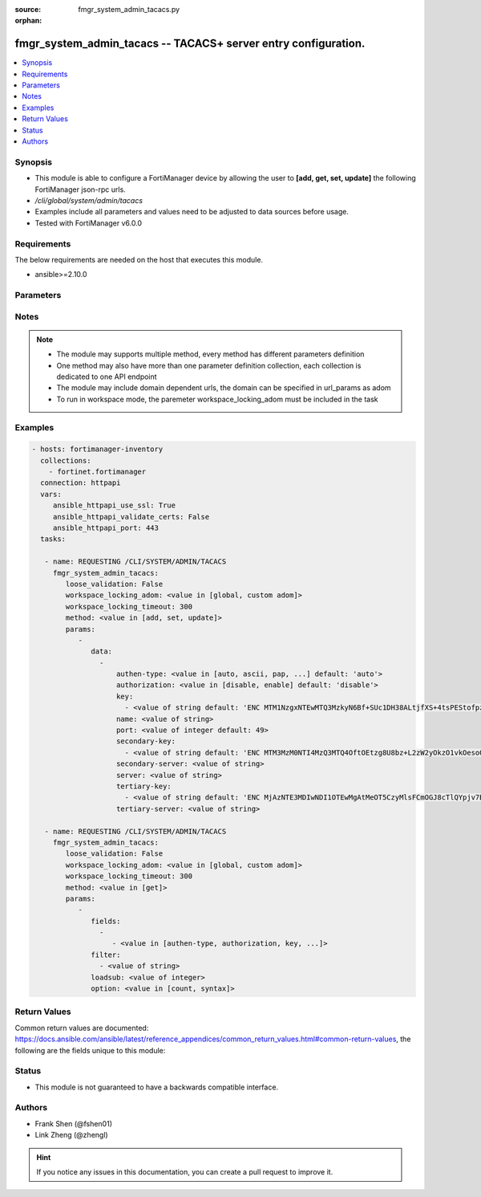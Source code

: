 :source: fmgr_system_admin_tacacs.py

:orphan:

.. _fmgr_system_admin_tacacs:

fmgr_system_admin_tacacs -- TACACS+ server entry configuration.
+++++++++++++++++++++++++++++++++++++++++++++++++++++++++++++++

.. versionadded:: 2.10

.. contents::
   :local:
   :depth: 1


Synopsis
--------

- This module is able to configure a FortiManager device by allowing the user to **[add, get, set, update]** the following FortiManager json-rpc urls.
- `/cli/global/system/admin/tacacs`
- Examples include all parameters and values need to be adjusted to data sources before usage.
- Tested with FortiManager v6.0.0


Requirements
------------
The below requirements are needed on the host that executes this module.

- ansible>=2.10.0



Parameters
----------

.. raw:: html

 <ul>
 <li><span class="li-head">loose_validation</span> - Do parameter validation in a loose way <span class="li-normal">type: bool</span> <span class="li-required">required: false</span> <span class="li-normal">default: false</span>  </li>
 <li><span class="li-head">workspace_locking_adom</span> - Acquire the workspace lock if FortiManager is running in workspace mode <span class="li-normal">type: str</span> <span class="li-required">required: false</span> <span class="li-normal"> choices: global, custom dom</span> </li>
 <li><span class="li-head">workspace_locking_timeout</span> - The maximum time in seconds to wait for other users to release workspace lock <span class="li-normal">type: integer</span> <span class="li-required">required: false</span>  <span class="li-normal">default: 300</span> </li>
 <li><span class="li-head">parameters for method: [add, set, update]</span> - TACACS+ server entry configuration.</li>
 <ul class="ul-self">
 <li><span class="li-head">data</span> - No description for the parameter <span class="li-normal">type: array</span> <ul class="ul-self">
 <li><span class="li-head">authen-type</span> - Authentication type. <span class="li-normal">type: str</span>  <span class="li-normal">choices: [auto, ascii, pap, chap, mschap]</span>  <span class="li-normal">default: auto</span> </li>
 <li><span class="li-head">authorization</span> - Enable/disable TACACS+ authorization. <span class="li-normal">type: str</span>  <span class="li-normal">choices: [disable, enable]</span>  <span class="li-normal">default: disable</span> </li>
 <li><span class="li-head">key</span> - No description for the parameter <span class="li-normal">type: array</span> <ul class="ul-self">
 <li><span class="li-head">{no-name}</span> - No description for the parameter <span class="li-normal">type: str</span>  <span class="li-normal">default: ENC MTM1NzgxNTEwMTQ3MzkyN6Bf+SUc1DH38ALtjfXS+4tsPEStofpzICCe9zH2nI/U1uDRuS4ysXoRMhkM/i6ypV7BvpqVqu3wnaI3lWsFOh6+06ydV9EyGZ+z+v4JkMDSSJ5UHQdPh8DxRdsVvWS3WpWWGFXk4064PiT2A1zTZuT+ZqDM</span> </li>
 </ul>
 <li><span class="li-head">name</span> - TACACS+ server entry name. <span class="li-normal">type: str</span> </li>
 <li><span class="li-head">port</span> - Port number of TACACS+ server. <span class="li-normal">type: int</span>  <span class="li-normal">default: 49</span> </li>
 <li><span class="li-head">secondary-key</span> - No description for the parameter <span class="li-normal">type: array</span> <ul class="ul-self">
 <li><span class="li-head">{no-name}</span> - No description for the parameter <span class="li-normal">type: str</span>  <span class="li-normal">default: ENC MTM3MzM0NTI4MzQ3MTQ4OftOEtzg8U8bz+L2zW2yOkzO1vkOesoOkTy2j02IrPnwTVEVz7aOODvx+zGMUtELHdsY22GW20r4Q0OasjCqkmZgjt9PbfLA2Np3vyJ5ZPtz0IUohnN5frAIVPy7p2VtSHJmvOK3PrMoiwLcSesT0RKSn//Q</span> </li>
 </ul>
 <li><span class="li-head">secondary-server</span> - {<name_str|ip_str>} secondary server domain name or IP. <span class="li-normal">type: str</span> </li>
 <li><span class="li-head">server</span> - {<name_str|ip_str>} server domain name or IP. <span class="li-normal">type: str</span> </li>
 <li><span class="li-head">tertiary-key</span> - No description for the parameter <span class="li-normal">type: array</span> <ul class="ul-self">
 <li><span class="li-head">{no-name}</span> - No description for the parameter <span class="li-normal">type: str</span>  <span class="li-normal">default: ENC MjAzNTE3MDIwNDI1OTEwMgAtMeOT5CzyMlsFCmOGJ8cTlQYpjv7BJI+uC5QN2LxVGteUJ87W++EYhPaChx42doThcM3Gtb7w8PfrihahuU7S+qoi9weI6eVMq6AUQ7Zw0AomShHbqS8QLEsNf1a59nYX+Lp2wFPwgSYT4xlLOXCNX18h</span> </li>
 </ul>
 <li><span class="li-head">tertiary-server</span> - {<name_str|ip_str>} tertiary server domain name or IP. <span class="li-normal">type: str</span> </li>
 </ul>
 </ul>
 <li><span class="li-head">parameters for method: [get]</span> - TACACS+ server entry configuration.</li>
 <ul class="ul-self">
 <li><span class="li-head">fields</span> - No description for the parameter <span class="li-normal">type: array</span> <ul class="ul-self">
 <li><span class="li-head">{no-name}</span> - No description for the parameter <span class="li-normal">type: array</span> <ul class="ul-self">
 <li><span class="li-head">{no-name}</span> - No description for the parameter <span class="li-normal">type: str</span>  <span class="li-normal">choices: [authen-type, authorization, key, name, port, secondary-key, secondary-server, server, tertiary-key, tertiary-server]</span> </li>
 </ul>
 </ul>
 <li><span class="li-head">filter</span> - No description for the parameter <span class="li-normal">type: array</span> <ul class="ul-self">
 <li><span class="li-head">{no-name}</span> - No description for the parameter <span class="li-normal">type: str</span> </li>
 </ul>
 <li><span class="li-head">loadsub</span> - Enable or disable the return of any sub-objects. <span class="li-normal">type: int</span> </li>
 <li><span class="li-head">option</span> - Set fetch option for the request. <span class="li-normal">type: str</span>  <span class="li-normal">choices: [count, syntax]</span> </li>
 </ul>
 </ul>






Notes
-----
.. note::

   - The module may supports multiple method, every method has different parameters definition

   - One method may also have more than one parameter definition collection, each collection is dedicated to one API endpoint

   - The module may include domain dependent urls, the domain can be specified in url_params as adom

   - To run in workspace mode, the paremeter workspace_locking_adom must be included in the task

Examples
--------

.. code-block:: yaml+jinja

 - hosts: fortimanager-inventory
   collections:
     - fortinet.fortimanager
   connection: httpapi
   vars:
      ansible_httpapi_use_ssl: True
      ansible_httpapi_validate_certs: False
      ansible_httpapi_port: 443
   tasks:

    - name: REQUESTING /CLI/SYSTEM/ADMIN/TACACS
      fmgr_system_admin_tacacs:
         loose_validation: False
         workspace_locking_adom: <value in [global, custom adom]>
         workspace_locking_timeout: 300
         method: <value in [add, set, update]>
         params:
            -
               data:
                 -
                     authen-type: <value in [auto, ascii, pap, ...] default: 'auto'>
                     authorization: <value in [disable, enable] default: 'disable'>
                     key:
                       - <value of string default: 'ENC MTM1NzgxNTEwMTQ3MzkyN6Bf+SUc1DH38ALtjfXS+4tsPEStofpzICCe9zH2nI/U1uDRuS4y...'>
                     name: <value of string>
                     port: <value of integer default: 49>
                     secondary-key:
                       - <value of string default: 'ENC MTM3MzM0NTI4MzQ3MTQ4OftOEtzg8U8bz+L2zW2yOkzO1vkOesoOkTy2j02IrPnwTVEVz7aO...'>
                     secondary-server: <value of string>
                     server: <value of string>
                     tertiary-key:
                       - <value of string default: 'ENC MjAzNTE3MDIwNDI1OTEwMgAtMeOT5CzyMlsFCmOGJ8cTlQYpjv7BJI+uC5QN2LxVGteUJ87W...'>
                     tertiary-server: <value of string>

    - name: REQUESTING /CLI/SYSTEM/ADMIN/TACACS
      fmgr_system_admin_tacacs:
         loose_validation: False
         workspace_locking_adom: <value in [global, custom adom]>
         workspace_locking_timeout: 300
         method: <value in [get]>
         params:
            -
               fields:
                 -
                    - <value in [authen-type, authorization, key, ...]>
               filter:
                 - <value of string>
               loadsub: <value of integer>
               option: <value in [count, syntax]>



Return Values
-------------


Common return values are documented: https://docs.ansible.com/ansible/latest/reference_appendices/common_return_values.html#common-return-values, the following are the fields unique to this module:


.. raw:: html

 <ul>
 <li><span class="li-return"> return values for method: [add, set, update]</span> </li>
 <ul class="ul-self">
 <li><span class="li-return">status</span>
 - No description for the parameter <span class="li-normal">type: dict</span> <ul class="ul-self">
 <li> <span class="li-return"> code </span> - No description for the parameter <span class="li-normal">type: int</span>  </li>
 <li> <span class="li-return"> message </span> - No description for the parameter <span class="li-normal">type: str</span>  </li>
 </ul>
 <li><span class="li-return">url</span>
 - No description for the parameter <span class="li-normal">type: str</span>  <span class="li-normal">example: /cli/global/system/admin/tacacs</span>  </li>
 </ul>
 <li><span class="li-return"> return values for method: [get]</span> </li>
 <ul class="ul-self">
 <li><span class="li-return">data</span>
 - No description for the parameter <span class="li-normal">type: array</span> <ul class="ul-self">
 <li> <span class="li-return"> authen-type </span> - Authentication type. <span class="li-normal">type: str</span>  <span class="li-normal">example: auto</span>  </li>
 <li> <span class="li-return"> authorization </span> - Enable/disable TACACS+ authorization. <span class="li-normal">type: str</span>  <span class="li-normal">example: disable</span>  </li>
 <li> <span class="li-return"> key </span> - No description for the parameter <span class="li-normal">type: array</span> <ul class="ul-self">
 <li><span class="li-return">{no-name}</span> - No description for the parameter <span class="li-normal">type: str</span>  <span class="li-normal">example: ENC MTM1NzgxNTEwMTQ3MzkyN6Bf+SUc1DH38ALtjfXS+4tsPEStofpzICCe9zH2nI/U1uDRuS4ysXoRMhkM/i6ypV7BvpqVqu3wnaI3lWsFOh6+06ydV9EyGZ+z+v4JkMDSSJ5UHQdPh8DxRdsVvWS3WpWWGFXk4064PiT2A1zTZuT+ZqDM</span>  </li>
 </ul>
 <li> <span class="li-return"> name </span> - TACACS+ server entry name. <span class="li-normal">type: str</span>  </li>
 <li> <span class="li-return"> port </span> - Port number of TACACS+ server. <span class="li-normal">type: int</span>  <span class="li-normal">example: 49</span>  </li>
 <li> <span class="li-return"> secondary-key </span> - No description for the parameter <span class="li-normal">type: array</span> <ul class="ul-self">
 <li><span class="li-return">{no-name}</span> - No description for the parameter <span class="li-normal">type: str</span>  <span class="li-normal">example: ENC MTM3MzM0NTI4MzQ3MTQ4OftOEtzg8U8bz+L2zW2yOkzO1vkOesoOkTy2j02IrPnwTVEVz7aOODvx+zGMUtELHdsY22GW20r4Q0OasjCqkmZgjt9PbfLA2Np3vyJ5ZPtz0IUohnN5frAIVPy7p2VtSHJmvOK3PrMoiwLcSesT0RKSn//Q</span>  </li>
 </ul>
 <li> <span class="li-return"> secondary-server </span> - {<name_str|ip_str>} secondary server domain name or IP. <span class="li-normal">type: str</span>  </li>
 <li> <span class="li-return"> server </span> - {<name_str|ip_str>} server domain name or IP. <span class="li-normal">type: str</span>  </li>
 <li> <span class="li-return"> tertiary-key </span> - No description for the parameter <span class="li-normal">type: array</span> <ul class="ul-self">
 <li><span class="li-return">{no-name}</span> - No description for the parameter <span class="li-normal">type: str</span>  <span class="li-normal">example: ENC MjAzNTE3MDIwNDI1OTEwMgAtMeOT5CzyMlsFCmOGJ8cTlQYpjv7BJI+uC5QN2LxVGteUJ87W++EYhPaChx42doThcM3Gtb7w8PfrihahuU7S+qoi9weI6eVMq6AUQ7Zw0AomShHbqS8QLEsNf1a59nYX+Lp2wFPwgSYT4xlLOXCNX18h</span>  </li>
 </ul>
 <li> <span class="li-return"> tertiary-server </span> - {<name_str|ip_str>} tertiary server domain name or IP. <span class="li-normal">type: str</span>  </li>
 </ul>
 <li><span class="li-return">status</span>
 - No description for the parameter <span class="li-normal">type: dict</span> <ul class="ul-self">
 <li> <span class="li-return"> code </span> - No description for the parameter <span class="li-normal">type: int</span>  </li>
 <li> <span class="li-return"> message </span> - No description for the parameter <span class="li-normal">type: str</span>  </li>
 </ul>
 <li><span class="li-return">url</span>
 - No description for the parameter <span class="li-normal">type: str</span>  <span class="li-normal">example: /cli/global/system/admin/tacacs</span>  </li>
 </ul>
 </ul>





Status
------

- This module is not guaranteed to have a backwards compatible interface.


Authors
-------

- Frank Shen (@fshen01)
- Link Zheng (@zhengl)


.. hint::

    If you notice any issues in this documentation, you can create a pull request to improve it.



